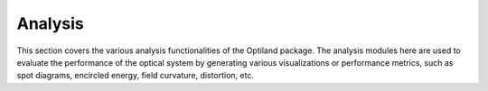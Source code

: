 Analysis
========

This section covers the various analysis functionalities of the Optiland package.
The analysis modules here are used to evaluate the performance of the optical system
by generating various visualizations or performance metrics, such as spot diagrams,
encircled energy, field curvature, distortion, etc.

.. autosummary::
   :toctree: analysis/
   :caption: Analysis Modules

   analysis.angle_vs_height
   analysis.distortion
   analysis.encircled_energy
   analysis.field_curvature
   analysis.grid_distortion
   analysis.irradiance
   analysis.pupil_aberration
   analysis.ray_fan
   analysis.rms_vs_field
   analysis.spot_diagram
   analysis.through_focus
   analysis.through_focus_spot_diagram
   analysis.through_focus_mtf
   analysis.y_ybar

